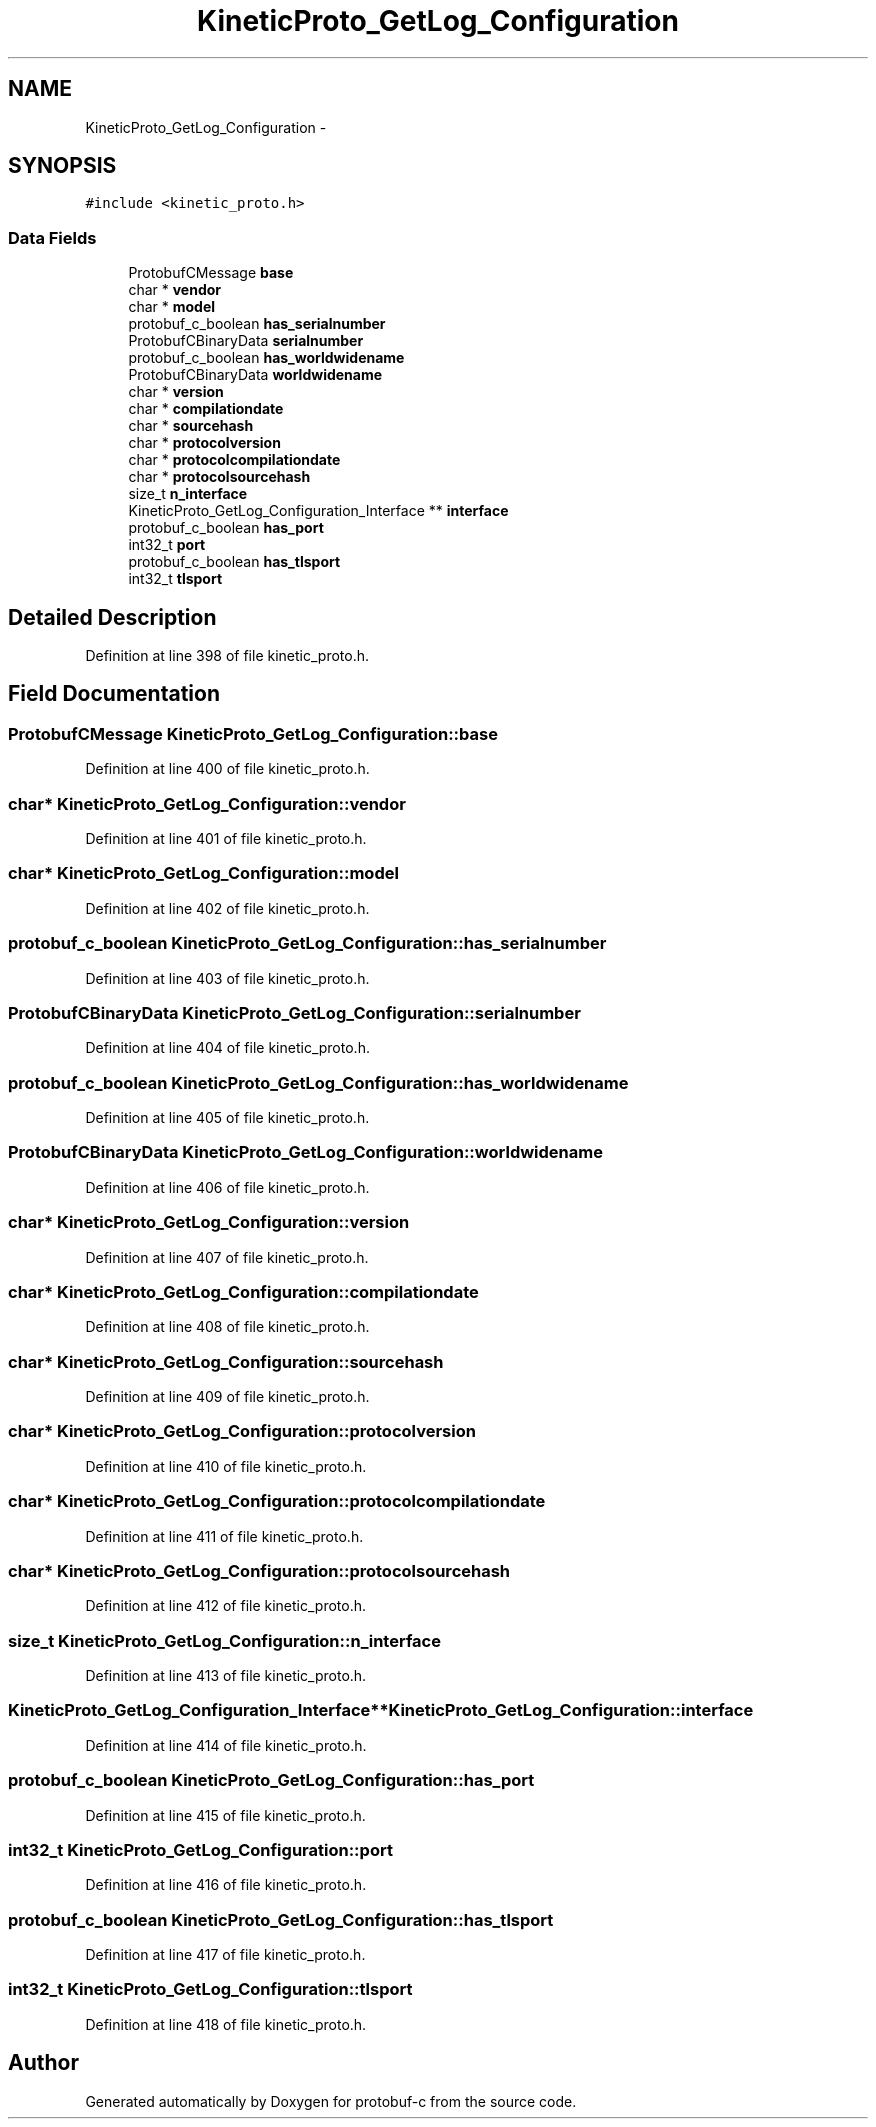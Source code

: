 .TH "KineticProto_GetLog_Configuration" 3 "Fri Aug 8 2014" "Version v0.5.0" "protobuf-c" \" -*- nroff -*-
.ad l
.nh
.SH NAME
KineticProto_GetLog_Configuration \- 
.SH SYNOPSIS
.br
.PP
.PP
\fC#include <kinetic_proto\&.h>\fP
.SS "Data Fields"

.in +1c
.ti -1c
.RI "ProtobufCMessage \fBbase\fP"
.br
.ti -1c
.RI "char * \fBvendor\fP"
.br
.ti -1c
.RI "char * \fBmodel\fP"
.br
.ti -1c
.RI "protobuf_c_boolean \fBhas_serialnumber\fP"
.br
.ti -1c
.RI "ProtobufCBinaryData \fBserialnumber\fP"
.br
.ti -1c
.RI "protobuf_c_boolean \fBhas_worldwidename\fP"
.br
.ti -1c
.RI "ProtobufCBinaryData \fBworldwidename\fP"
.br
.ti -1c
.RI "char * \fBversion\fP"
.br
.ti -1c
.RI "char * \fBcompilationdate\fP"
.br
.ti -1c
.RI "char * \fBsourcehash\fP"
.br
.ti -1c
.RI "char * \fBprotocolversion\fP"
.br
.ti -1c
.RI "char * \fBprotocolcompilationdate\fP"
.br
.ti -1c
.RI "char * \fBprotocolsourcehash\fP"
.br
.ti -1c
.RI "size_t \fBn_interface\fP"
.br
.ti -1c
.RI "KineticProto_GetLog_Configuration_Interface ** \fBinterface\fP"
.br
.ti -1c
.RI "protobuf_c_boolean \fBhas_port\fP"
.br
.ti -1c
.RI "int32_t \fBport\fP"
.br
.ti -1c
.RI "protobuf_c_boolean \fBhas_tlsport\fP"
.br
.ti -1c
.RI "int32_t \fBtlsport\fP"
.br
.in -1c
.SH "Detailed Description"
.PP 
Definition at line 398 of file kinetic_proto\&.h\&.
.SH "Field Documentation"
.PP 
.SS "ProtobufCMessage KineticProto_GetLog_Configuration::base"

.PP
Definition at line 400 of file kinetic_proto\&.h\&.
.SS "char* KineticProto_GetLog_Configuration::vendor"

.PP
Definition at line 401 of file kinetic_proto\&.h\&.
.SS "char* KineticProto_GetLog_Configuration::model"

.PP
Definition at line 402 of file kinetic_proto\&.h\&.
.SS "protobuf_c_boolean KineticProto_GetLog_Configuration::has_serialnumber"

.PP
Definition at line 403 of file kinetic_proto\&.h\&.
.SS "ProtobufCBinaryData KineticProto_GetLog_Configuration::serialnumber"

.PP
Definition at line 404 of file kinetic_proto\&.h\&.
.SS "protobuf_c_boolean KineticProto_GetLog_Configuration::has_worldwidename"

.PP
Definition at line 405 of file kinetic_proto\&.h\&.
.SS "ProtobufCBinaryData KineticProto_GetLog_Configuration::worldwidename"

.PP
Definition at line 406 of file kinetic_proto\&.h\&.
.SS "char* KineticProto_GetLog_Configuration::version"

.PP
Definition at line 407 of file kinetic_proto\&.h\&.
.SS "char* KineticProto_GetLog_Configuration::compilationdate"

.PP
Definition at line 408 of file kinetic_proto\&.h\&.
.SS "char* KineticProto_GetLog_Configuration::sourcehash"

.PP
Definition at line 409 of file kinetic_proto\&.h\&.
.SS "char* KineticProto_GetLog_Configuration::protocolversion"

.PP
Definition at line 410 of file kinetic_proto\&.h\&.
.SS "char* KineticProto_GetLog_Configuration::protocolcompilationdate"

.PP
Definition at line 411 of file kinetic_proto\&.h\&.
.SS "char* KineticProto_GetLog_Configuration::protocolsourcehash"

.PP
Definition at line 412 of file kinetic_proto\&.h\&.
.SS "size_t KineticProto_GetLog_Configuration::n_interface"

.PP
Definition at line 413 of file kinetic_proto\&.h\&.
.SS "KineticProto_GetLog_Configuration_Interface** KineticProto_GetLog_Configuration::interface"

.PP
Definition at line 414 of file kinetic_proto\&.h\&.
.SS "protobuf_c_boolean KineticProto_GetLog_Configuration::has_port"

.PP
Definition at line 415 of file kinetic_proto\&.h\&.
.SS "int32_t KineticProto_GetLog_Configuration::port"

.PP
Definition at line 416 of file kinetic_proto\&.h\&.
.SS "protobuf_c_boolean KineticProto_GetLog_Configuration::has_tlsport"

.PP
Definition at line 417 of file kinetic_proto\&.h\&.
.SS "int32_t KineticProto_GetLog_Configuration::tlsport"

.PP
Definition at line 418 of file kinetic_proto\&.h\&.

.SH "Author"
.PP 
Generated automatically by Doxygen for protobuf-c from the source code\&.
